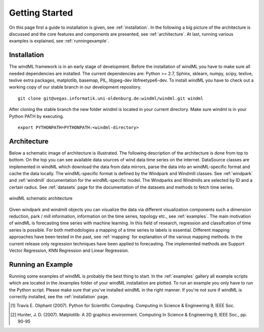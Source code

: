 .. _gettingstarted:

Getting Started
===============

On this page first a guide to installation is given, see :ref:`installation`. In the following a big picture of the architecture is discussed and the core features and components are presented, see :ref:`architecture`. At last, running various examples is explained, see :ref:`runningexample`.  

.. _installation:

Installation
------------

The windML framework is in an early stage of development. Before the installation of windML you have to make sure all needed dependencies are installed. The current dependencies are: Python >= 2.7, Sphinx, sklearn, numpy, scipy, texlive, texlive extra packages, matplotlib, basemap, PIL, libjpeg-dev libfreetype6-dev. To install windML you have to check out a working copy of our stable branch in our development repository. ::
    
    git clone git@vegas.informatik.uni-oldenburg.de:windml/windml.git windml

After cloning the stable branch the new folder windml is located in your current directory. Make sure windml is in your Python PATH by executing. ::
    
    export PYTHONPATH=PYTHONPATH:<windml-directory>

.. _architecture:

Architecture
------------
Below a schematic image of architecture is illustrated. The following description of the architecture is done from top to bottom. On the top you can see available data sources of wind data time series on the internet. DataSource classes are implemented in windML which download the data from data mirrors, parse the data into an windML-specific format and cache the data locally. The windML-specific format is defined by the Windpark and Windmill classes. See :ref:`windpark` and :ref:`windmill` documentation for the windML-specific model. The Windparks and Windmills are selected by ID and a certain radius. See :ref:`datasets` page for the documentation of the datasets and methods to fetch time series.

.. figure:: _static/schema.png
   :alt: architecture
   :align: center

   windML schematic architecture

Given windpark and windmill objects you can visualize the data via different visualization components such a dimension reduction, park / mill information, information on the time series, topology etc., see :ref:`examples`. The main motivation of windML is forecasting time series with machine learning. In this field of research, regression and classifcation of time series is possible. For both methodologies a mapping of a time series to labels is essential. Different mapping approaches have been tested in the past, see :ref:`mapping` for explanation of the various mapping methods. In the current release only regression techniques have been applied to forecasting. The implemented methods are Support Vector Regression, KNN Regression and Linear Regression. 

.. _runningexample:

Running an Example
------------------

Running some examples of windML is probably the best thing to start. In the :ref:`examples` gallery all example scripts which are located in the /examples folder of your windML installation are plotted. To run an example you only have to run the Python script. Please make sure that you've installed windML in the right manner. If you're not sure if windML is correctly installed, see the :ref:`installation` page. 

.. [1] Travis E. Oliphant (2007).  Python for Scientific Computing. Computing in Science & Engineering 9, IEEE Soc.
.. [2] Hunter, J.  D. (2007). Matplotlib: A 2D graphics environment. Computing In Science & Engineering 9, IEEE Soc., pp. 90-95


